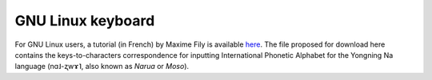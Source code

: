 GNU Linux ﻿keyboard
================================
For GNU Linux users, a tutorial (in French) by Maxime Fily is available `here <https://lacito.hypotheses.org/3086>`_. The file proposed for download here contains the keys-to-characters correspondence for inputting International Phonetic Alphabet for the Yongning Na language (nɑ˩-ʐwɤ˥, also known as *Narua* or *Moso*). 


